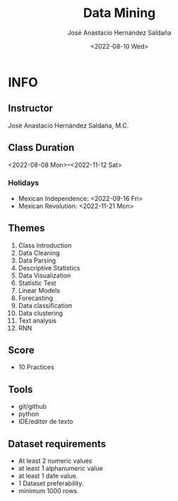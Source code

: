 #+TITLE: Data Mining
#+Author: José Anastacio Hernández Saldaña
#+email: jose.hernandezsal@uanl.edu.mx
#+Date:<2022-08-10 Wed>
#+LANGUAGE:  EN
#+LINK_HOME: http://ppgodel.hopto.org
#+LINK_MESSAGE: https://discord.gg/zp54hTN

* INFO
** Instructor
   José Anastacio Hernández Saldaña, M.C.
** Class Duration
   <2022-08-08 Mon>--<2022-11-12 Sat>
*** Holidays
- Mexican Independence: <2022-09-16 Fri>
- Mexican Revolution: <2022-11-21 Mon>
** Themes
1) Class Introduction
2) Data Cleaning
3) Data Parsing
4) Descriptive Statistics
5) Data Visualization
6) Statistic Test
7) Linear Models
8) Forecasting
9) Data classification
10) Data clustering
11) Text analysis
12) RNN
** Score
- 10 Practices
** Tools
- git/github
- python
- IDE/editor de texto
** Dataset requirements
- At least 2 numeric values
- at least 1 alphanumeric value
- at least 1 date value.
- 1 Dataset preferability.
- minimum 1000 rows.
